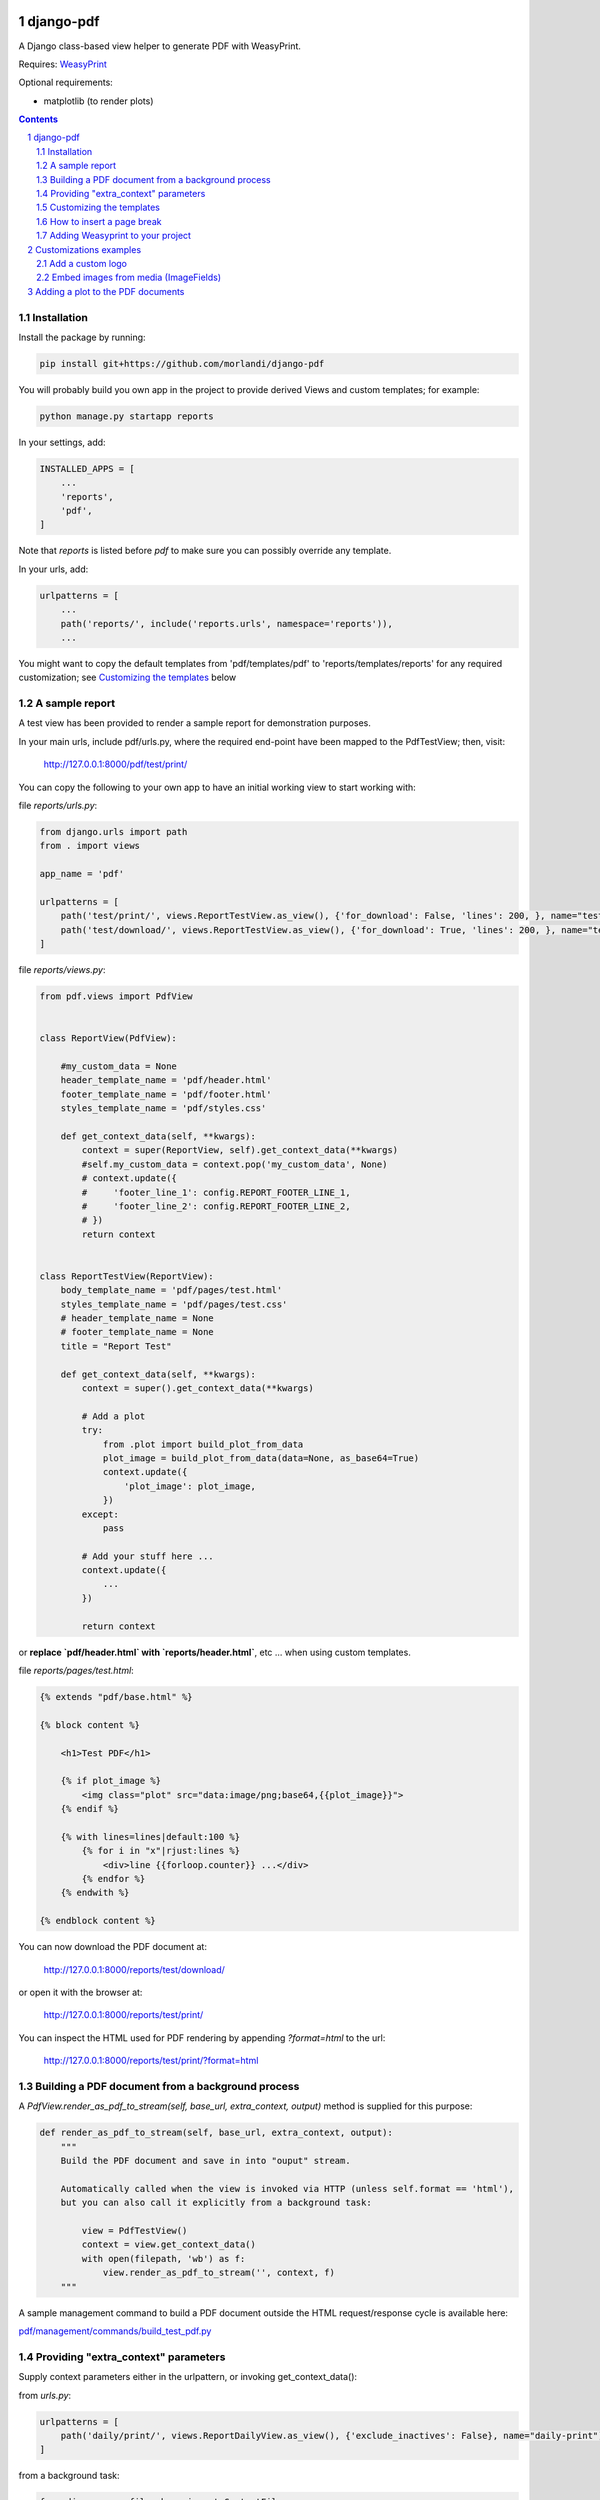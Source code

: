 
django-pdf
==========

A Django class-based view helper to generate PDF with WeasyPrint.

Requires: `WeasyPrint <https://github.com/Kozea/WeasyPrint>`_

Optional requirements:

- matplotlib (to render plots)

.. contents::

.. sectnum::

Installation
------------

Install the package by running:

.. code:: bash

    pip install git+https://github.com/morlandi/django-pdf

You will probably build you own app in the project to provide derived Views
and custom templates; for example:

.. code:: bash

    python manage.py startapp reports

In your settings, add:

.. code:: python

    INSTALLED_APPS = [
        ...
        'reports',
        'pdf',
    ]

Note that `reports` is listed before `pdf` to make sure you can possibly
override any template.

In your urls, add:

.. code:: python

    urlpatterns = [
        ...
        path('reports/', include('reports.urls', namespace='reports')),
        ...

You might want to copy the default templates from 'pdf/templates/pdf' to 'reports/templates/reports'
for any required customization; see `Customizing the templates`_ below

A sample report
---------------

A test view has been provided to render a sample report for demonstration purposes.

In your main urls, include pdf/urls.py, where the required end-point have been
mapped to the PdfTestView; then, visit:

    http://127.0.0.1:8000/pdf/test/print/

You can copy the following to your own app to have an initial working view
to start working with:

file `reports/urls.py`:

.. code:: python

    from django.urls import path
    from . import views

    app_name = 'pdf'

    urlpatterns = [
        path('test/print/', views.ReportTestView.as_view(), {'for_download': False, 'lines': 200, }, name="test-print"),
        path('test/download/', views.ReportTestView.as_view(), {'for_download': True, 'lines': 200, }, name="test-download"),
    ]


file `reports/views.py`:

.. code:: python

    from pdf.views import PdfView


    class ReportView(PdfView):

        #my_custom_data = None
        header_template_name = 'pdf/header.html'
        footer_template_name = 'pdf/footer.html'
        styles_template_name = 'pdf/styles.css'

        def get_context_data(self, **kwargs):
            context = super(ReportView, self).get_context_data(**kwargs)
            #self.my_custom_data = context.pop('my_custom_data', None)
            # context.update({
            #     'footer_line_1': config.REPORT_FOOTER_LINE_1,
            #     'footer_line_2': config.REPORT_FOOTER_LINE_2,
            # })
            return context


    class ReportTestView(ReportView):
        body_template_name = 'pdf/pages/test.html'
        styles_template_name = 'pdf/pages/test.css'
        # header_template_name = None
        # footer_template_name = None
        title = "Report Test"

        def get_context_data(self, **kwargs):
            context = super().get_context_data(**kwargs)

            # Add a plot
            try:
                from .plot import build_plot_from_data
                plot_image = build_plot_from_data(data=None, as_base64=True)
                context.update({
                    'plot_image': plot_image,
                })
            except:
                pass

            # Add your stuff here ...
            context.update({
                ...
            })

            return context


or **replace `pdf/header.html` with `reports/header.html`**, etc ... when using
custom templates.

file `reports/pages/test.html`:

.. code:: html

    {% extends "pdf/base.html" %}

    {% block content %}

        <h1>Test PDF</h1>

        {% if plot_image %}
            <img class="plot" src="data:image/png;base64,{{plot_image}}">
        {% endif %}

        {% with lines=lines|default:100 %}
            {% for i in "x"|rjust:lines %}
                <div>line {{forloop.counter}} ...</div>
            {% endfor %}
        {% endwith %}

    {% endblock content %}


You can now download the PDF document at:

    http://127.0.0.1:8000/reports/test/download/

or open it with the browser at:

    http://127.0.0.1:8000/reports/test/print/

You can inspect the HTML used for PDF rendering by appending `?format=html` to the url:

    http://127.0.0.1:8000/reports/test/print/?format=html

.. image:: screenshots/001.png


Building a PDF document from a background process
-------------------------------------------------

A `PdfView.render_as_pdf_to_stream(self, base_url, extra_context, output)` method is supplied for this purpose:

.. code:: python

    def render_as_pdf_to_stream(self, base_url, extra_context, output):
        """
        Build the PDF document and save in into "ouput" stream.

        Automatically called when the view is invoked via HTTP (unless self.format == 'html'),
        but you can also call it explicitly from a background task:

            view = PdfTestView()
            context = view.get_context_data()
            with open(filepath, 'wb') as f:
                view.render_as_pdf_to_stream('', context, f)
        """

A sample management command to build a PDF document outside the HTML request/response
cycle is available here:

`pdf/management/commands/build_test_pdf.py <./pdf/management/commands/build_test_pdf.py>`_


Providing "extra_context" parameters
------------------------------------

Supply context parameters either in the urlpattern, or invoking get_context_data():

from `urls.py`:

.. code:: python

    urlpatterns = [
        path('daily/print/', views.ReportDailyView.as_view(), {'exclude_inactives': False}, name="daily-print"),
    ]

from a background task:

.. code:: python

    from django.core.files.base import ContentFile

    # Create a View to work with
    from reports.views import ReportDailyView
    view = ReportDailyView()
    context = view.get_context_data(
        exclude_inactives=task.exclude_inactives,
    )

    # Create empty file as result
    filename = view.build_filename(extension="pdf")
    task.result.save(filename, ContentFile(''))

    # Open and write result
    filepath = task.result.path

    with open(filepath, 'wb') as f:
        view.render_as_pdf_to_stream('', context, f)


Customizing the templates
-------------------------

These sample files::

    pdf
    ├── static
    │   └── pdf
    │       └── images
    │           └── header_left.png
    └── templates
        └── pdf
            ├── base.html
            ├── base_nomargins.html
            ├── styles.css
            ├── footer.html
            ├── header.html
            └── pages
                ├── test.css
                └── test.html


can be copied into your app's local folder `reports/templates/reports`,
and used for any required customization:

.. code:: python

    class ReportView(PdfView):

        header_template_name = 'reports/header.html'
        footer_template_name = 'reports/footer.html'
        styles_template_name = 'reports/styles.css'

How to insert a page break
--------------------------

.. code:: html

    <p style="page-break-before: always" ></p>


Adding Weasyprint to your project
---------------------------------

Add `weasyprint` to your requirements::

    WeasyPrint==51

and optionally to your LOGGING setting::

    LOGGING = {
        ...
        'loggers': {
            ...
            'weasyprint': {
                'handlers': ['console'],
                'level': 'DEBUG',
                'propagate': True,
            },
        },
    }

Deployment:

1) Install Courier fonts for PDF rendering

::

    # You can verify the available fonts as follows:
    #    # fc-list
    - name: Install Courier font for PDF rendering
        become: true
        become_user: root
        copy:
            src: deployment/project/courier.ttf
            dest: /usr/share/fonts/truetype/courier/

The font file can be downloaded here:

`courier.ttf <resources/fonts/courier.ttf>`_

2) You might also need to install the following packages:

::

    #weasyprint_packages:
    - libffi-dev          # http://weasyprint.readthedocs.io/en/latest/install.html#linux
    - python-cffi         # http://weasyprint.readthedocs.io/en/latest/install.html#linux
    - python-dev          # http://weasyprint.readthedocs.io/en/latest/install.html#linux
    - python-pip          # http://weasyprint.readthedocs.io/en/latest/install.html#linux
    - python-lxml         # http://weasyprint.readthedocs.io/en/latest/install.html#linux
    - libcairo2           # http://weasyprint.readthedocs.io/en/latest/install.html#linux
    - libpango1.0-0       # http://weasyprint.readthedocs.io/en/latest/install.html#linux
    - libgdk-pixbuf2.0-0  # http://weasyprint.readthedocs.io/en/latest/install.html#linux
    - shared-mime-info    # http://weasyprint.readthedocs.io/en/latest/install.html#linux
    - libxml2-dev         # http://stackoverflow.com/questions/6504810/how-to-install-lxml-on-ubuntu#6504860
    - libxslt1-dev        # http://stackoverflow.com/questions/6504810/how-to-install-lxml-on-ubuntu#6504860

For an updated list, check here:

https://weasyprint.readthedocs.io/en/latest/install.html#linux

Customizations examples
=======================

Add a custom logo
-----------------

For example you can save a custom bitmap with django-constance:

.. code :: python

    CONSTANCE_ADDITIONAL_FIELDS = {
        'image_field': ['django.forms.ImageField', {}]
    }

    CONSTANCE_CONFIG = {
        ...
        'PDF_RECORD_LOGO': ('', 'Image for PDF logo', 'image_field'),
    }

then in your **header.html** template:

.. code:: html

    <body>
        <div class="pageHeader">
            <img class="pageLogo" title="{{ PDF_RECORD_LOGO }}" src="media://{{ PDF_RECORD_LOGO }}">
            <div class="pageTitle">{{print_date|date:'d/m/Y H:i:s'}} - {{title}}</div>
        </div>
    </body>

Embed images from media (ImageFields)
-------------------------------------

If Image is a Model to keep the images you want to embed, use a templatetag like this:

.. code:: python

    @register.filter
    def local_image_url(image_slug):
        """
        Example:
            "/backend/images/signature_mo.png"
        """

        url = ''
        try:
            image = Image.objects.get(slug=image_slug)
            if bool(image.image):
                url = image.image.url.lstrip(settings.MEDIA_URL)
        except Image.DoesNotExist as e:
            pass

        if len(url):
            url = 'media://' + url
        else:
            url = 'static://reports/images/placeholder.png'

        return url

then, in your templates:

.. code:: html

    <img class="pageLogoMiddle" src="{{'report-header-middle'|local_image_url}}">

where `'report-header-middle'` is the slug used to select the image.


Adding a plot to the PDF documents
==================================

In the frontend, you have many javascript libraries available to plot data and
draw fancy charts.

This doesn't help you in embedding a plot in a PDF documents built offline, however;
in this case, you need to build an image server side.

An helper function has been included in this app for that purpose; to use it, **matplotlib**
must be installed.


Use the helper function pdf.plot.build_plot_from_data() to plot your data:

.. code:: python

    def build_plot_from_data(data, chart_type='line', as_base64=False, plot_colors=None, dpi=300):
        """
        Build a plot from given "data";
        Returns: a bitmap of the plot

        Requires:
            matplotlib

        Keyword arguments:
        data -- see sample_line_plot_data() for an example; if None, uses sample_line_plot_data()
        as_base64 -- if True, returns the base64 encoding of the bitmap
        plot_colors -- an array of color codes to cycle over; if None, uses default colors
        dpi -- bitmap resolution

        Data layout
        ===========

        chart_type      data
        --------------- ------------------------------------------------------------
        'line'          {
                            'labels': ["A", "B", ...],
                            'x' [x1, x2, ...],
                            'columns': [
                                [ay1, ay2, ...],
                                [by1, by2, ...],
                            ]
                        }
        --------------- ------------------------------------------------------------
        """

then, in the view, add the resulting bitmap to context:

.. code:: python

    def get_context_data(self, **kwargs):
        context = super().get_context_data(**kwargs)
        try:
            from .plot import build_plot_from_data
            plot_image = build_plot_from_data(data=None, chart_type='line', as_base64=True)
            context.update({
                'plot_image': plot_image,
            })
        except:
            pass
        return context

In the template, render it as an embedded image:

.. code:: html

    <style>
        .plot {
            border: 1px solid #ccc;
            width: 18cm;
            height: 6cm;
            margin: 1.0cm 0;
        }
    </style>

    {% if plot_image %}
        <img class="plot" src="data:image/png;base64,{{plot_image}}">
    {% endif %}
